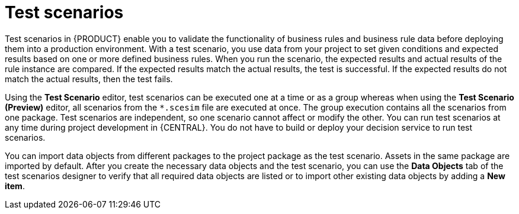[id='test-scenarios-con']
= Test scenarios

Test scenarios in {PRODUCT} enable you to validate the functionality of business rules and business rule data before deploying them into a production environment. With a test scenario, you use data from your project to set given conditions and expected results based on one or more defined business rules. When you run the scenario, the expected results and actual results of the rule instance are compared. If the expected results match the actual results, the test is successful. If the expected results do not match the actual results, then the test fails.

Using the *Test Scenario* editor, test scenarios can be executed one at a time or as a group whereas when using the *Test Scenario (Preview)* editor, all scenarios from the `*.scesim` file are executed at once. The group execution contains all the scenarios from one package. Test scenarios are independent, so one scenario cannot affect or modify the other. You can run test scenarios at any time during project development in {CENTRAL}. You do not have to build or deploy your decision service to run test scenarios.

You can import data objects from different packages to the project package as the test scenario. Assets in the same package are imported by default. After you create the necessary data objects and the test scenario, you can use the *Data Objects* tab of the test scenarios designer to verify that all required data objects are listed or to import other existing data objects by adding a *New item*.
